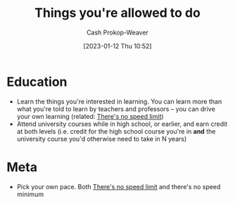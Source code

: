 :PROPERTIES:
:ID:       204ab57d-e532-47ef-87ca-e22ddd08092d
:LAST_MODIFIED: [2023-09-05 Tue 20:18]
:END:
#+title: Things you're allowed to do
#+hugo_custom_front_matter: :slug "204ab57d-e532-47ef-87ca-e22ddd08092d"
#+author: Cash Prokop-Weaver
#+date: [2023-01-12 Thu 10:52]
#+filetags: :hastodo:concept:

* Education

- Learn the things you're interested in learning. You can learn more than what you're told to learn by teachers and professors -- you can drive your own learning (related: [[id:d737d99b-5154-41f2-8b31-7c3ba860d4e0][There's no speed limit]])
- Attend university courses while in high school, or earlier, and earn credit at both levels (i.e. credit for the high school course you're in *and* the university course you'd otherwise need to take in N years)

* Meta

- Pick your own pace. Both [[id:d737d99b-5154-41f2-8b31-7c3ba860d4e0][There's no speed limit]] and there's no speed minimum

* TODO [#2] Expand :noexport:
** [[https://bastian.rieck.me/blog/posts/2021/things/][Things you are allowed to do, academic edition]] :advice:essay:
:PROPERTIES:
:CREATED: [2021-11-18 17:25]
:END:
** [[https://news.ycombinator.com/item?id=25513713][Things You're Allowed to Do]] :essay:discussion:someday:
:PROPERTIES:
:CREATED: [2020-12-23 02:20]
:END:
** [[https://news.ycombinator.com/item?id=29267982][Things You're Allowed to Do, academic edition]] :essay:discussion:someday:
:PROPERTIES:
:CREATED: [2020-12-23 02:20]
:END:
** [[https://www.reddit.com/r/slatestarcodex/comments/vdnnhy/things_youre_allowed_to_do/][Things you're allowed to do]] :fc:reading:
:PROPERTIES:
:CREATED: [2022-06-16 14:45]
:FC_CREATED: 2022-10-11T02:30:07Z
:FC_TYPE:  normal
:ID:       9538c90e-9a70-49c6-ba48-1be6b9d81728
:END:
:REVIEW_DATA:
| position | ease | box | interval | due                  |
|----------+------+-----+----------+----------------------|
| front    |  2.5 |  -1 |        0 | 2022-10-11T02:30:07Z |
:END:
* Flashcards :noexport:
